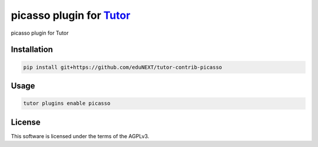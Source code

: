 picasso plugin for `Tutor <https://docs.tutor.edly.io>`__
#########################################################

picasso plugin for Tutor


Installation
************

.. code-block:: bash

    pip install git+https://github.com/eduNEXT/tutor-contrib-picasso

Usage
*****

.. code-block:: bash

    tutor plugins enable picasso


License
*******

This software is licensed under the terms of the AGPLv3.

